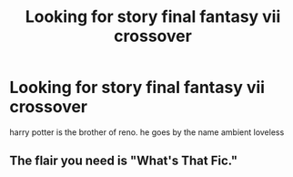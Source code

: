 #+TITLE: Looking for story final fantasy vii crossover

* Looking for story final fantasy vii crossover
:PROPERTIES:
:Author: bankai99
:Score: 1
:DateUnix: 1568237612.0
:DateShort: 2019-Sep-12
:FlairText: What's That Fic?
:END:
harry potter is the brother of reno. he goes by the name ambient loveless


** The flair you need is "What's That Fic."
:PROPERTIES:
:Author: wandererchronicles
:Score: 1
:DateUnix: 1568238556.0
:DateShort: 2019-Sep-12
:END:
